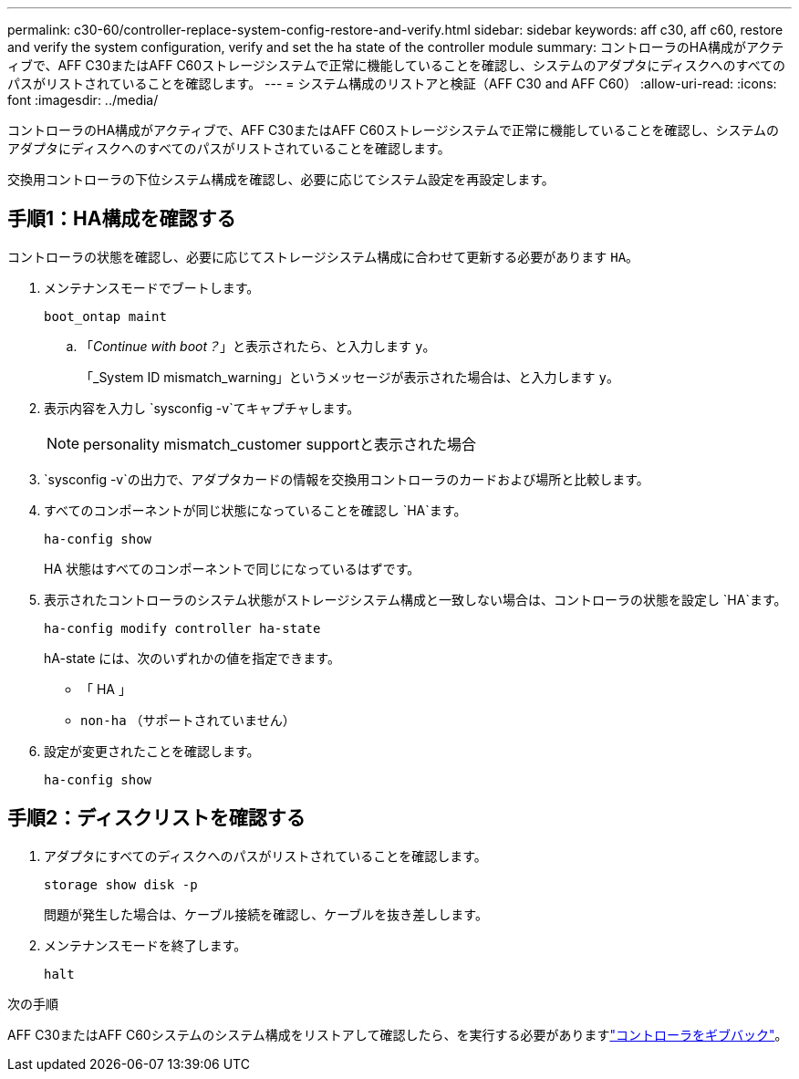 ---
permalink: c30-60/controller-replace-system-config-restore-and-verify.html 
sidebar: sidebar 
keywords: aff c30, aff c60, restore and verify the system configuration, verify and set the ha state of the controller module 
summary: コントローラのHA構成がアクティブで、AFF C30またはAFF C60ストレージシステムで正常に機能していることを確認し、システムのアダプタにディスクへのすべてのパスがリストされていることを確認します。 
---
= システム構成のリストアと検証（AFF C30 and AFF C60）
:allow-uri-read: 
:icons: font
:imagesdir: ../media/


[role="lead"]
コントローラのHA構成がアクティブで、AFF C30またはAFF C60ストレージシステムで正常に機能していることを確認し、システムのアダプタにディスクへのすべてのパスがリストされていることを確認します。

交換用コントローラの下位システム構成を確認し、必要に応じてシステム設定を再設定します。



== 手順1：HA構成を確認する

コントローラの状態を確認し、必要に応じてストレージシステム構成に合わせて更新する必要があります `HA`。

. メンテナンスモードでブートします。
+
`boot_ontap maint`

+
.. 「_Continue with boot？_」と表示されたら、と入力します `y`。
+
「_System ID mismatch_warning」というメッセージが表示された場合は、と入力します `y`。



. 表示内容を入力し `sysconfig -v`てキャプチャします。
+

NOTE: personality mismatch_customer supportと表示された場合

.  `sysconfig -v`の出力で、アダプタカードの情報を交換用コントローラのカードおよび場所と比較します。
. すべてのコンポーネントが同じ状態になっていることを確認し `HA`ます。
+
`ha-config show`

+
HA 状態はすべてのコンポーネントで同じになっているはずです。

. 表示されたコントローラのシステム状態がストレージシステム構成と一致しない場合は、コントローラの状態を設定し `HA`ます。
+
`ha-config modify controller ha-state`

+
hA-state には、次のいずれかの値を指定できます。

+
** 「 HA 」
** `non-ha` （サポートされていません）


. 設定が変更されたことを確認します。
+
`ha-config show`





== 手順2：ディスクリストを確認する

. アダプタにすべてのディスクへのパスがリストされていることを確認します。
+
`storage show disk -p`

+
問題が発生した場合は、ケーブル接続を確認し、ケーブルを抜き差しします。

. メンテナンスモードを終了します。
+
`halt`



.次の手順
AFF C30またはAFF C60システムのシステム構成をリストアして確認したら、を実行する必要がありますlink:controller-replace-recable-reassign-disks.html["コントローラをギブバック"]。
